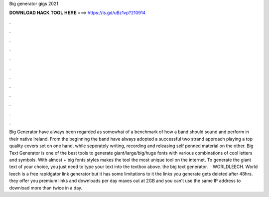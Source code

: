 Big generator gigs 2021

𝐃𝐎𝐖𝐍𝐋𝐎𝐀𝐃 𝐇𝐀𝐂𝐊 𝐓𝐎𝐎𝐋 𝐇𝐄𝐑𝐄 ===> https://is.gd/uBz1vp?210914

.

.

.

.

.

.

.

.

.

.

.

.

Big Generator have always been regarded as somewhat of a benchmark of how a band should sound and perform in their native Ireland. From the beginning the band have always adopted a successful two strand approach playing a top quality covers set on one hand, while seperately writing, recording and releasing self penned material on the other. Big Text Generator is one of the best tools to generate giant/large/big/huge fonts with various combinations of cool letters and symbols. With almost + big fonts styles makes the tool the most unique tool on the internet. To generate the giant text of your choice, you just need to type your text into the textbox above. the big text generator.  · WORLDLEECH. World leech is a free rapidgator link generator but it has some limitations to it the links you generate gets deleted after 48hrs. they offer you premium links and downloads per day maxes out at 2GB and you can’t use the same IP address to download more than twice in a day.